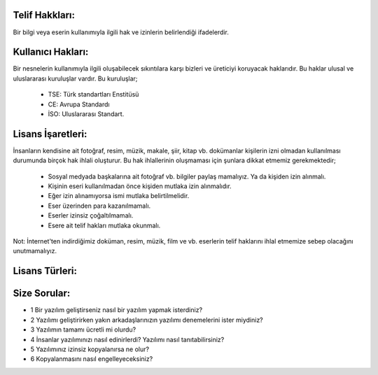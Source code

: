 Telif  Hakkları:
++++++++++++++++

Bir bilgi veya eserin kullanımıyla ilgili hak ve izinlerin belirlendiği ifadelerdir.

Kullanıcı  Hakları:
+++++++++++++++++++

Bir nesnelerin kullanımıyla ilgili oluşabilecek sıkıntılara karşı bizleri ve üreticiyi koruyacak haklarıdır. Bu haklar ulusal ve uluslararası kuruluşlar vardır. Bu kuruluşlar;

    - TSE: Türk standartları Enstitüsü
    - CE: Avrupa Standardı
    - İSO: Uluslararası Standart.


Lisans İşaretleri:
++++++++++++++++++

.. image:: /_static/images/telifhaklari-lisansisaret.png
  :width: 400
  :alt: Alternative text

İnsanların kendisine ait fotoğraf, resim, müzik, makale, şiir, kitap vb. dokümanlar kişilerin izni olmadan kullanılması durumunda birçok hak ihlali oluşturur. Bu hak ihlallerinin oluşmaması için şunlara dikkat etmemiz gerekmektedir;

    - Sosyal medyada başkalarına ait fotoğraf vb. bilgiler paylaş mamalıyız. Ya da kişiden izin alınmalı.
    - Kişinin eseri kullanılmadan önce kişiden mutlaka izin alınmalıdır.
    - Eğer izin alınamıyorsa ismi mutlaka belirtilmelidir.
    - Eser üzerinden para kazanılmamalı.
    - Eserler izinsiz çoğaltılmamalı.
    - Esere ait telif hakları mutlaka okunmalı.


Not: İnternet'ten indirdiğimiz doküman, resim, müzik, film ve vb. eserlerin telif haklarını ihlal etmemize sebep olacağını unutmamalıyız.

Lisans Türleri:
+++++++++++++++

.. image:: /_static/images/telifhaklari-lisanstur.png
  :width: 400
  :alt: Alternative text
	

Size Sorular:
+++++++++++++

- 1 Bir yazılım geliştirseniz nasıl bir yazılım yapmak isterdiniz?
- 2 Yazılımı geliştirirken yakın arkadaşlarınızın yazılımı denemelerini ister miydiniz?
- 3 Yazılımın tamamı ücretli mi olurdu?
- 4 İnsanlar yazılımınızı nasıl edinirlerdi? Yazılımı nasıl tanıtabilirsiniz?
- 5 Yazılımınız izinsiz kopyalanırsa ne olur?
- 6 Kopyalanmasını nasıl engelleyeceksiniz?

.. raw:: pdf

   PageBreak
